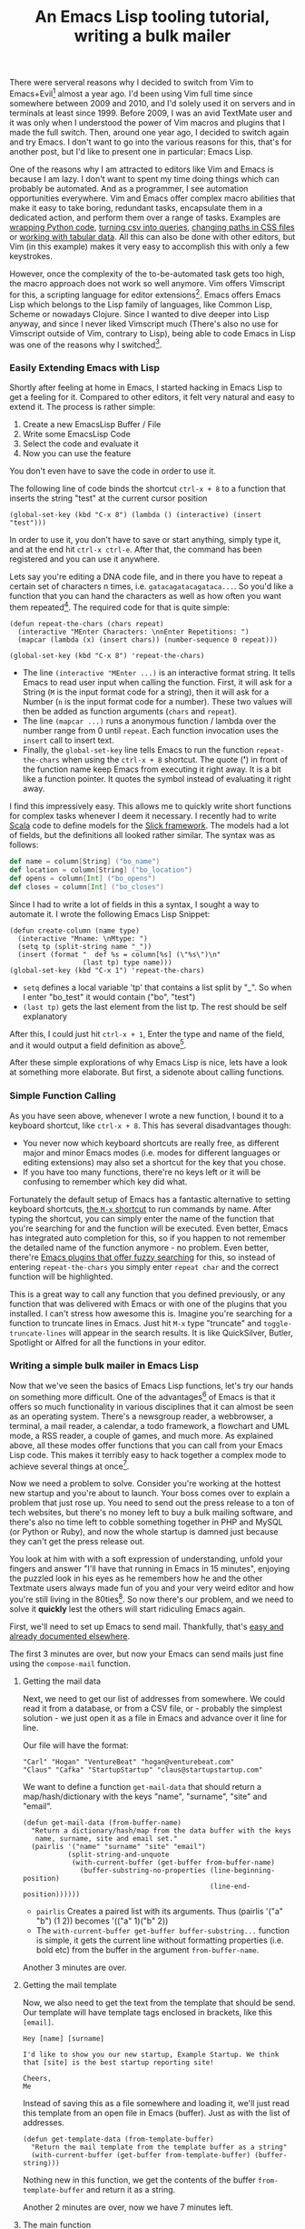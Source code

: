 #+title: An Emacs Lisp tooling tutorial, writing a bulk mailer
#+tags: emacs
#+keywords: emacs lisp bulk mailer tutorial email vim vimscript evil
#+OPTIONS: toc:nil ^:{} 

There were serveral reasons why I decided to switch from Vim to Emacs+Evil[fn:: [[https://gitorious.org/evil/pages/Home][Evil is an Emacs extension]] that adds Vim Keybindings to Emacs so that it can be controlled with the same shortcuts as Vim.] almost a year ago. I'd been using Vim full time since somewhere between 2009 and 2010, and I'd solely used it on servers and in terminals at least since 1999. Before 2009, I was an avid TextMate user and it was only when I understood the power of Vim macros and plugins that I made the full switch. Then, around one year ago, I decided to switch again and try Emacs. I don't want to go into the various reasons for this, that's for another post, but I'd like to present one in particular: Emacs Lisp.

One of the reasons why I am attracted to editors like Vim and Emacs is because I am lazy. I don't want to spent my time doing things which can probably be automated. And as a programmer, I see automation opportunities everywhere. Vim and Emacs offer complex macro abilities that make it easy to take boring, redundant tasks, encapsulate them in a dedicated action, and perform them over a range of tasks. Examples are [[http://vimgolf.com/challenges/4d1aa1d9b8cb34093200039f][wrapping Python code]], [[http://vimgolf.com/challenges/4d1b78e281502541ad000009][turning csv into queries]], [[http://vimgolf.com/challenges/4fe3d2c2f73248000100004b][changing paths in CSS files]] or [[http://vimgolf.com/challenges/50a2bdd4f0ea8a0002000055][working with tabular data]]. All this can also be done with other editors, but Vim (in this example) makes it very easy to accomplish this with only a few keystrokes.

However, once the complexity of the to-be-automated task gets too high, the macro approach does not work so well anymore. Vim offers Vimscript for this, a scripting language for editor extensions[fn:: The smart will point out that Vim also offers bindings to Python and Ruby, if it is compiled in such a way, so that one is not *required* to use Vimscript, however I always found the actual api for this very weird and hackish.]. Emacs offers Emacs Lisp which belongs to the Lisp family of languages, like Common Lisp, Scheme or nowadays Clojure. Since I wanted to dive deeper into Lisp anyway, and since I never liked Vimscript much (There's also no use for Vimscript outside of Vim, contrary to Lisp), being able to code Emacs in Lisp was one of the reasons why I switched[fn:: Actually, I had already tried Emacs before, in late 2001 but back then it lacked good HTML/PHP support compared to my default editor at the time, [[http://en.wikipedia.org/wiki/Macromedia_HomeSite][HomeSite]]].

*** Easily Extending Emacs with Lisp

Shortly after feeling at home in Emacs, I started hacking in Emacs Lisp to get a feeling for it. Compared to other editors, it felt very natural and easy to extend it. The process is rather simple:

1. Create a new EmacsLisp Buffer / File
2. Write some EmacsLisp Code
3. Select the code and evaluate it
4. Now you can use the feature
   
You don't even have to save the code in order to use it.

The following line of code binds the shortcut =ctrl-x + 8= to a function that inserts the string "test" at the current cursor position

#+BEGIN_SRC Lisp
(global-set-key (kbd "C-x 8") (lambda () (interactive) (insert "test")))
#+END_SRC

In order to use it, you don't have to save or start anything, simply type it, and at the end hit =ctrl-x ctrl-e=. After that, the command has been registered and you can use it anywhere.

Lets say you're editing a DNA code file, and in there you have to repeat a certain set of characters n times, i.e. =gatacagatacagataca...=. So you'd like a function that you can hand the characters as well as how often you want them repeated[fn:: Of course, both Vim and Emacs offer such a function already, but I thought this would be simple as a demonstration]. The required code for that is quite simple:

#+BEGIN_SRC Lisp
(defun repeat-the-chars (chars repeat)
  (interactive "MEnter Characters: \nnEnter Repetitions: ")
  (mapcar (lambda (x) (insert chars)) (number-sequence 0 repeat)))

(global-set-key (kbd "C-x 8") 'repeat-the-chars)
#+END_SRC

- The line =(interactive "MEnter ...)= is an interactive format string. It tells Emacs to read user input when calling the function. First, it will ask for a String (=M= is the input format code for a string), then it will ask for a Number (=n= is the input format code for a number). These two values will then be added as function arguments (=chars= and =repeat=).
- The line =(mapcar ...)= runs a anonymous function / lambda over the number range from 0 until =repeat=. Each function invocation uses the =insert= call to insert text.
- Finally, the =global-set-key= line tells Emacs to run the function =repeat-the-chars= when using the =ctrl-x + 8= shortcut. The quote (*'*) in front of the function name keep Emacs from executing it right away. It is a bit like a function pointer. It quotes the symbol instead of evaluating it right away.
  
I find this impressively easy. This allows me to quickly write short functions for complex tasks whenever I deem it necessary. I recently had to write [[http://www.scala-lang.org][Scala]] code to define models for the [[http://slick.typesafe.com][Slick framework]]. The models had a lot of fields, but the definitions all looked rather similar. The syntax was as follows:

#+BEGIN_SRC Scala
def name = column[String] ("bo_name")
def location = column[String] ("bo_location")
def opens = column[Int] ("bo_opens")
def closes = column[Int] ("bo_closes")
#+END_SRC

Since I had to write a lot of fields in this a syntax, I sought a way to automate it. I wrote the following Emacs Lisp Snippet:

#+BEGIN_SRC  Lisp
(defun create-column (name type)
  (interactive "Mname: \nMtype: ")
  (setq tp (split-string name "_"))
  (insert (format "  def %s = column[%s] (\"%s\")\n"
                  (last tp) type name)))
(global-set-key (kbd "C-x 1") 'repeat-the-chars)
#+END_SRC

- =setq= defines a local variable 'tp' that contains a list split by "_". So when I enter "bo_test" it would contain ("bo", "test")
- =(last tp)= gets the last element from the list tp. The rest should be self explanatory

After this, I could just hit =ctrl-x + 1=, Enter the type and name of the field, and it would output a field definition as above[fn:: I actually simplified it a little for this post, the original function made it even easier to create new fields but was more elaborate].

After these simple explorations of why Emacs Lisp is nice, lets have a look at something more elaborate. But first, a sidenote about calling functions.

*** Simple Function Calling

As you have seen above, whenever I wrote a new function, I bound it to a keyboard shortcut, like =ctrl-x + 8=. This has several disadvantages though: 
- You never now which keyboard shortcuts are really free, as different major and minor Emacs modes (i.e. modes for different languages or editing extensions) may also set a shortcut for the key that you chose.
- If you have too many functions, there're no keys left or it will be confusing to remember which key did what.

Fortunately the default setup of Emacs has a fantastic alternative to setting keyboard shortcuts, [[https://www.gnu.org/software/emacs/manual/html_node/emacs/M_002dx.html][the =M-x= shortcut]] to run commands by name. After typing the shortcut, you can simply enter the name of the function that you're searching for and the function will be executed. Even better, Emacs has integrated auto completion for this, so if you happen to not remember the detailed name of the function anymore - no problem. Even better, there're [[https://github.com/emacs-helm/helm][Emacs plugins that offer fuzzy searching]] for this, so instead of entering =repeat-the-chars= you simply enter =repeat char= and the correct function will be highlighted.

This is a great way to call any function that you defined previously, or any function that was delivered with Emacs or with one of the plugins that you installed. I can't stress how awesome this is. Imagine you're searching for a function to truncate lines in Emacs. Just hit =M-x= type "truncate" and =toggle-truncate-lines= will appear in the search results. It is like QuickSilver, Butler, Spotlight or Alfred for all the functions in your editor.
    
*** Writing a simple bulk mailer in Emacs Lisp
    
Now that we've seen the basics of Emacs Lisp functions, let's try our hands on something more difficult. One of the advantages[fn:: There're some who'd rather call this disadvantages.] of Emacs is that it offers so much functionality in various disciplines that it can almost be seen as an operating system. There's a newsgroup reader, a webbrowser, a terminal, a mail reader, a calendar, a todo framework, a flowchart and UML mode, a RSS reader, a couple of games, and much more. As explained above, all these modes offer functions that you can call from your Emacs Lisp code. This makes it terribly easy to hack together a complex mode to achieve several things at once[fn:: Like executing a shell script and writing something into your calendar whenever a you receive a certain mail].

Now we need a problem to solve. Consider you're working at the hottest new startup and you're about to launch. Your boss comes over to explain a problem that just rose up. You need to send out the press release to a ton of tech websites, but there's no money left to buy a bulk mailing software, and there's also no time left to cobble something together in PHP and MySQL (or Python or Ruby), and now the whole startup is damned just because they can't get the press release out. 

You look at him with with a soft expression of understanding, unfold your fingers and answer "I'll have that running in Emacs in 15 minutes", enjoying the puzzled look in his eyes as he remembers how he and the other Textmate users always made fun of you and your very weird editor and how you're still living in the 80ties[fn:: I've actually had situations kinda like that]. So now there's our problem, and we need to solve it *quickly* lest the others will start ridiculing Emacs again.

First, we'll need to set up Emacs to send mail. Thankfully, that's [[http://www.emacswiki.org/emacs/SendingMail][easy and already documented elsewhere]].

The first 3 minutes are over, but now your Emacs can send mails just fine using the =compose-mail= function.

**** Getting the mail data
     
Next, we need to get our list of addresses from somewhere. We could read it from a database, or from a CSV file, or - probably the simplest solution - we just open it as a file in Emacs and advance over it line for line.

Our file will have the format:

#+BEGIN_SRC CSV
"Carl" "Hogan" "VentureBeat" "hogan@venturebeat.com"
"Claus" "Cafka" "StartupStartup" "claus@startupstartup.com"
#+END_SRC

We want to define a function =get-mail-data= that should return a map/hash/dictionary with the keys "name", "surname", "site" and "email".

#+BEGIN_SRC Emacs Lisp
(defun get-mail-data (from-buffer-name)
  "Return a dictionary/hash/map from the data buffer with the keys
   name, surname, site and email set."
  (pairlis '("name" "surname" "site" "email")
           (split-string-and-unquote
            (with-current-buffer (get-buffer from-buffer-name)
              (buffer-substring-no-properties (line-beginning-position)
                                              (line-end-position))))))
#+END_SRC

- =pairlis= Creates a paired list with its arguments. Thus (pairlis '("a" "b") (1 2))  becomes '(("a" 1)("b" 2))
- The =with-current-buffer get-buffer buffer-substring...= function is simple, it gets the current line without formatting properties (i.e. bold etc) from the buffer in the argument =from-buffer-name=.
  
Another 3 minutes are over.

**** Getting the mail template
  
Now, we also need to get the text from the template that should be send. Our template will have template tags enclosed in brackets, like this =[email]=.

#+BEGIN_SRC 
Hey [name] [surname]

I'd like to show you our new startup, Example Startup. We think that [site] is the best startup reporting site!

Cheers,
Me
#+END_SRC

Instead of saving this as a file somewhere and loading it, we'll just read this template from an open file in Emacs (buffer). Just as with the list of addresses.

#+BEGIN_SRC Lisp
(defun get-template-data (from-template-buffer)
  "Return the mail template from the template buffer as a string"
  (with-current-buffer (get-buffer from-template-buffer) (buffer-string)))
#+END_SRC

Nothing new in this function, we get the contents of the buffer =from-template-buffer= and return it as a string.

Another 2 minutes are over, now we have 7 minutes left.

**** The main function

Finally, we need a function that reads one line after the other, and composes and sends a mail.

#+BEGIN_SRC Lisp
(defvar subject "Awesome startup started!")

(defun personalize ()
  (interactive "M\nEnter Mail Subject: ")

  (let ((text (get-template-data "template"))
         (dict (get-mail-data "data.el")))

    (loop for (key . value) in dict do
          (setq text (replace-regexp-in-string (format "\\[%s\\]" key) value text)))

    (kill-new text)

    (with-current-buffer (get-buffer "data.el") (forward-line))
    (compose-mail (cdr (assoc "email" dict)) subject)))
#+END_SRC

- =(defvar ...)= defines a global scope variable. We do this since we only want to set the contents of the subject once, specifically at the beginning.
- =let= defines variables, in this case =text= which contains our template, and =dict= which contains our address contents for the current line in the data. [fn:: data.el is the name of the buffer that contains the addresses.]
- =(loop for (key . value) in dict do ...)= This is actually a function defined in an [[http://www.gnu.org/software/emacs/manual/html_mono/cl.html][Emacs extension called 'CL-Macs',]] which is a set of definitions that extend Emacs with Common Lisp functionalities. It is a really good Emacs addition. It loops over the 'keys' in our dictionary[fn:: Actually it is not a dictionary but for the sake of simplicity I will ignore this here.] and lets us do something with them
- =(setq text (replace-regexp-in-string ...))= This line replaces the contents of the =text= variable during each iteration of the loop with an updated version where the key =[key]= is replaced with the actual value (i.e. =[email]= with =hogan@venturebeat.com=).[fn:: This code example uses a lot of side effects, something which is usually frowned upon in functional programming and Lisp, however I decided to write the examples this way so they're easier to understand for novices.]
- =(kill-new text)= This particular expression adds the contents of the variable =text= to our clipboard. The clipboard in Emacs is called the "kill ring" and "kill=new" therefore creates a new entry on the "kill ring". As you may have guessed, the kill ring can have multiple entries, which makes it easy to store more than one value.
- =(with-current-buffer (get-buffer "data.el") (forward-line))= Simply forwards the current line in our data buffer by one since we've now finished processing this line.
- =(compose-mail ....)= This is an Emacs function that sends opens a mail composition buffer for a specific email address and a subject.
  
When we call the =personalize= function it will open a new buffer for us, that looks like this.

#+BEGIN_SRC Text
To: hogan@venturebeat.com
Subject: Awesome startup started!
From: Joe the Coder <coder1@awesome-startup.com>
--text follows this line--
#+END_SRC

But, where's the text? Well, we only added it to the clipboard, we do have to paste (yank, in Emacs parlance) it from there in order to insert it into this mail. This is done with the shortcut =ctrl-y=.

Now we can send this mail with the shortcut =ctrl-c ctrl-c=

**** Wait, that's it?
     
This was a fun excercise, though in reality it would have been even faster to code this with the PHP mail function and read the data from two text files. However, the beauty of this solution is that it is deliberately interactive. Each mail is semi-automated meaning you can add custom personalizations before sending it. Also, the mail library in Emacs offers more functions like attaching files, signing messages[fn:: Something quickly gaining importance nowadays], sending messages at a later time and more.

Now, some may wonder whether it is possible to do all this without any interactivity, i.e. sending the mail right away without even opening a buffer. Since almost everything in Emacs is written in Emacs Lisp (save for a base runtime in C), you can just look up the sourcecode of the required function and implement full bulk sending. In this case the functions in question are =compose-mail= and =message-send-and-exit=. When I say look up the sourcecode, I also wasn't talking about Google or Github, no simply hit =M-x=, type =find-function=, hit enter, and then the name of the function (i.e. =compose-mail=). Emacs will then open the required file at the correct position. However, this probably goes beyond our initial limit of 15minutes so our boss will have to repeatedly hit =ctrl-c ctrl-c= until all mails are through.

So what does it look like in Emacs, when youre doing this, you may ask, here's a screenshot from my Emacs with the code loaded and running:

#+CAPTION: Emacs Bulk Mailer Screenshot
#+ATTR_HTML: :align center :class screenshot
[[http://appventure.me/cimg/screenshot-bulk-mail-thumb.png][http://appventure.me/cimg/screenshot-bulk-mail.png]]

**** Final Words

This was more or less an excercise for the sake of excercise. Except for some rare situations I doubt there's much use in this. However, it worked well as an issue that had a confined problem space, operated with functionality outside of the realm of other editors (sending mail), and was short enough to use it as a simple example.

Already in the first weeks of using Emacs, I wrote more code in Emacs Lisp than I ever wrote in Vimscript. I attribute this to three key factors.
1. *Ease of Evaluation* The ease with which one can evaluate code in any buffer (or in a special Emacs Lisp Repl)
2. *Text editing APIs* The functions for working with buffers, files, and texts have been honed over 30 years.
3. *Library and Search* A huge functionality library with great search. It is really easy to use fuzzy search terms to find a particular function, and then one can just have a look at the source, all from within the editor.
   

